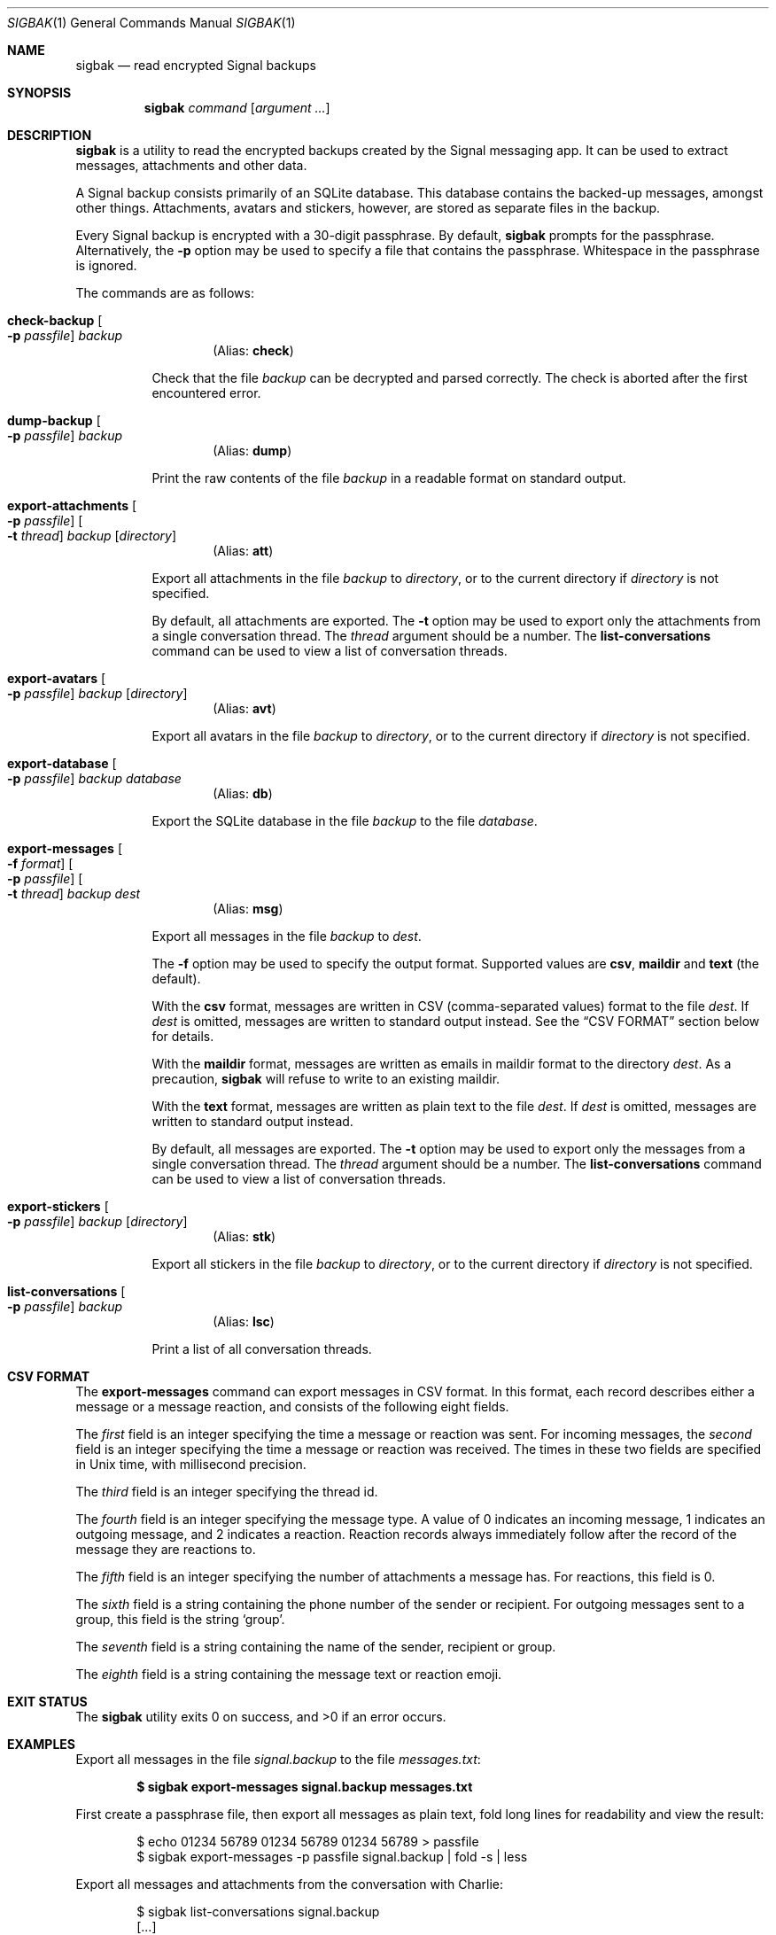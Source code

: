 .\" Copyright (c) 2019 Tim van der Molen <tim@kariliq.nl>
.\"
.\" Permission to use, copy, modify, and distribute this software for any
.\" purpose with or without fee is hereby granted, provided that the above
.\" copyright notice and this permission notice appear in all copies.
.\"
.\" THE SOFTWARE IS PROVIDED "AS IS" AND THE AUTHOR DISCLAIMS ALL WARRANTIES
.\" WITH REGARD TO THIS SOFTWARE INCLUDING ALL IMPLIED WARRANTIES OF
.\" MERCHANTABILITY AND FITNESS. IN NO EVENT SHALL THE AUTHOR BE LIABLE FOR
.\" ANY SPECIAL, DIRECT, INDIRECT, OR CONSEQUENTIAL DAMAGES OR ANY DAMAGES
.\" WHATSOEVER RESULTING FROM LOSS OF USE, DATA OR PROFITS, WHETHER IN AN
.\" ACTION OF CONTRACT, NEGLIGENCE OR OTHER TORTIOUS ACTION, ARISING OUT OF
.\" OR IN CONNECTION WITH THE USE OR PERFORMANCE OF THIS SOFTWARE.
.\"
.Dd November 20, 2022
.Dt SIGBAK 1
.Os
.Sh NAME
.Nm sigbak
.Nd read encrypted Signal backups
.Sh SYNOPSIS
.Nm sigbak
.Ar command
.Op Ar argument ...
.Sh DESCRIPTION
.Nm
is a utility to read the encrypted backups created by the Signal messaging app.
It can be used to extract messages, attachments and other data.
.Pp
A Signal backup consists primarily of an SQLite database.
This database contains the backed-up messages, amongst other things.
Attachments, avatars and stickers, however, are stored as separate files in the
backup.
.Pp
Every Signal backup is encrypted with a 30-digit passphrase.
By default,
.Nm
prompts for the passphrase.
Alternatively, the
.Fl p
option may be used to specify a file that contains the passphrase.
Whitespace in the passphrase is ignored.
.Pp
The commands are as follows:
.Bl -tag -width Ds
.Tg check
.It Ic check-backup Oo Fl p Ar passfile Oc Ar backup
.D1 Pq Alias: Ic check
.Pp
Check that the file
.Ar backup
can be decrypted and parsed correctly.
The check is aborted after the first encountered error.
.Tg dump
.It Ic dump-backup Oo Fl p Ar passfile Oc Ar backup
.D1 Pq Alias: Ic dump
.Pp
Print the raw contents of the file
.Ar backup
in a readable format on standard output.
.Tg att
.It Xo
.Ic export-attachments
.Oo Fl p Ar passfile Oc
.Oo Fl t Ar thread Oc
.Ar backup Op Ar directory
.Xc
.D1 Pq Alias: Ic att
.Pp
Export all attachments in the file
.Ar backup
to
.Ar directory ,
or to the current directory if
.Ar directory
is not specified.
.Pp
By default, all attachments are exported.
The
.Fl t
option may be used to export only the attachments from a single conversation
thread.
The
.Ar thread
argument should be a number.
The
.Ic list-conversations
command can be used to view a list of conversation threads.
.Tg avt
.It Ic export-avatars Oo Fl p Ar passfile Oc Ar backup Op Ar directory
.D1 Pq Alias: Ic avt
.Pp
Export all avatars in the file
.Ar backup
to
.Ar directory ,
or to the current directory if
.Ar directory
is not specified.
.Tg db
.It Ic export-database Oo Fl p Ar passfile Oc Ar backup Ar database
.D1 Pq Alias: Ic db
.Pp
Export the SQLite database in the file
.Ar backup
to the file
.Ar database .
.Tg msg
.It Xo
.Ic export-messages
.Oo Fl f Ar format Oc
.Oo Fl p Ar passfile Oc
.Oo Fl t Ar thread Oc
.Ar backup Ar dest
.Xc
.D1 Pq Alias: Ic msg
.Pp
Export all messages in the file
.Ar backup
to
.Ar dest .
.Pp
The
.Fl f
option may be used to specify the output format.
Supported values are
.Cm csv ,
.Cm maildir
and
.Cm text
(the default).
.Pp
With the
.Cm csv
format,
messages are written in CSV (comma-separated values) format to the file
.Ar dest .
If
.Ar dest
is omitted, messages are written to standard output instead.
See the
.Sx CSV FORMAT
section below for details.
.Pp
With the
.Cm maildir
format, messages are written as emails in maildir format to the directory
.Ar dest .
As a precaution,
.Nm
will refuse to write to an existing maildir.
.Pp
With the
.Cm text
format, messages are written as plain text to the file
.Ar dest .
If
.Ar dest
is omitted, messages are written to standard output instead.
.Pp
By default, all messages are exported.
The
.Fl t
option may be used to export only the messages from a single conversation
thread.
The
.Ar thread
argument should be a number.
The
.Ic list-conversations
command can be used to view a list of conversation threads.
.Tg stk
.It Ic export-stickers Oo Fl p Ar passfile Oc Ar backup Op Ar directory
.D1 Pq Alias: Ic stk
.Pp
Export all stickers in the file
.Ar backup
to
.Ar directory ,
or to the current directory if
.Ar directory
is not specified.
.Tg lsc
.It Ic list-conversations Oo Fl p Ar passfile Oc Ar backup
.D1 Pq Alias: Ic lsc
.Pp
Print a list of all conversation threads.
.El
.Sh CSV FORMAT
The
.Ic export-messages
command can export messages in CSV format.
In this format, each record describes either a message or a message reaction,
and consists of the following eight fields.
.Pp
The
.Em first
field is an integer specifying the time a message or reaction was sent.
For incoming messages, the
.Em second
field is an integer specifying the time a message or reaction was received.
The times in these two fields are specified in Unix time, with millisecond
precision.
.Pp
The
.Em third
field is an integer specifying the thread id.
.Pp
The
.Em fourth
field is an integer specifying the message type.
A value of 0 indicates an incoming message, 1 indicates an outgoing message,
and 2 indicates a reaction.
Reaction records always immediately follow after the record of the message they
are reactions to.
.Pp
The
.Em fifth
field is an integer specifying the number of attachments a message has.
For reactions, this field is 0.
.Pp
The
.Em sixth
field is a string containing the phone number of the sender or recipient.
For outgoing messages sent to a group, this field is the string
.Sq group .
.Pp
The
.Em seventh
field is a string containing the name of the sender, recipient or group.
.Pp
The
.Em eighth
field is a string containing the message text or reaction emoji.
.Sh EXIT STATUS
.Ex -std
.Sh EXAMPLES
Export all messages in the file
.Pa signal.backup
to the file
.Pa messages.txt :
.Pp
.Dl $ sigbak export-messages signal.backup messages.txt
.Pp
First create a passphrase file, then export all messages as plain text, fold
long lines for readability and view the result:
.Bd -literal -offset indent
$ echo 01234 56789 01234 56789 01234 56789 > passfile
$ sigbak export-messages -p passfile signal.backup | fold -s | less
.Ed
.Pp
Export all messages and attachments from the conversation with Charlie:
.Bd -literal -offset indent
$ sigbak list-conversations signal.backup
[...]
   1: Alice
   2: Bob
   3: Charlie
$ sigbak export-messages -t 3 signal.backup charlie.txt
$ sigbak export-attachments -t 3 signal.backup
.Ed
.Pp
Export the SQLite database and use
.Xr sqlite3 1
to view the contents of the
.Sq sms
table:
.Bd -literal -offset indent
$ sigbak export-database signal.backup signal.db
$ sqlite3 signal.db 'select * from sms' | less
.Ed
.Sh SEE ALSO
.Lk https://www.kariliq.nl/sigbak/ ,
.Lk https://www.signal.org/
.Sh AUTHORS
The
.Nm
utility was written by
.An Tim van der Molen Aq Mt tim@kariliq.nl .
